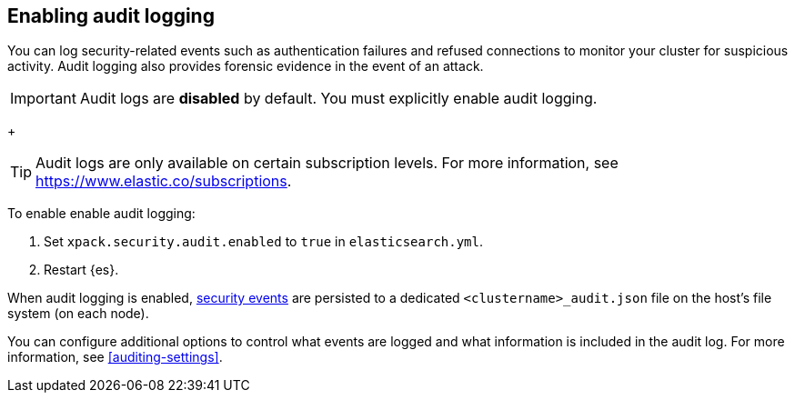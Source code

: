 [role="xpack"]
[[enable-audit-logging]]
== Enabling audit logging

You can log security-related events such as authentication failures and refused connections
to monitor your cluster for suspicious activity. 
Audit logging also provides forensic evidence in the event of an attack.

[IMPORTANT]
============================================================================
Audit logs are **disabled** by default. You must explicitly enable audit logging.
============================================================================
+
--
TIP: Audit logs are only available on certain subscription levels.
For more information, see https://www.elastic.co/subscriptions.
--

To enable enable audit logging:

. Set `xpack.security.audit.enabled` to `true` in `elasticsearch.yml`.
. Restart {es}.

When audit logging is enabled, <<audit-event-types, security events>> are persisted to 
a dedicated `<clustername>_audit.json` file on the host's file system (on each node).

You can configure additional options to control what events are logged and 
what information is included in the audit log. 
For more information, see <<auditing-settings>>.
